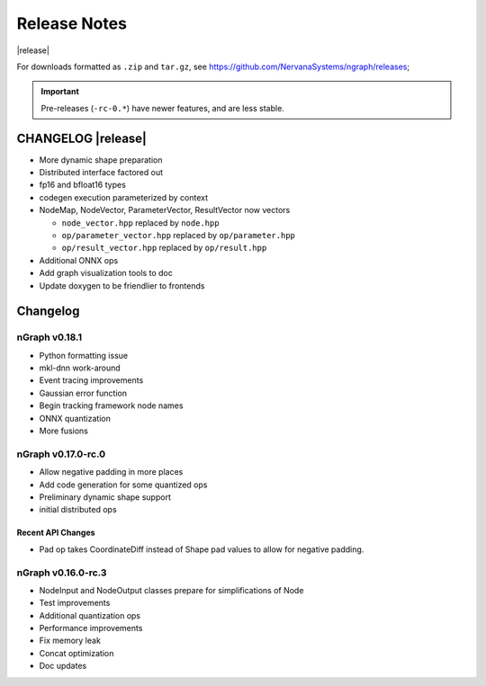 .. ngraph/release-notes:

Release Notes
#############

|release|

For downloads formatted as ``.zip`` and ``tar.gz``, see https://github.com/NervanaSystems/ngraph/releases; 

.. important:: Pre-releases (``-rc-0.*``) have newer features, and are less stable.  

CHANGELOG |release|
===================

+ More dynamic shape preparation
+ Distributed interface factored out
+ fp16 and bfloat16 types
+ codegen execution parameterized by context
+ NodeMap, NodeVector, ParameterVector, ResultVector now vectors
  
  - ``node_vector.hpp`` replaced by ``node.hpp``
  - ``op/parameter_vector.hpp`` replaced by ``op/parameter.hpp``
  - ``op/result_vector.hpp`` replaced by ``op/result.hpp``

+ Additional ONNX ops
+ Add graph visualization tools to doc
+ Update doxygen to be friendlier to frontends


Changelog 
=========


nGraph v0.18.1
--------------

+ Python formatting issue
+ mkl-dnn work-around
+ Event tracing improvements
+ Gaussian error function
+ Begin tracking framework node names
+ ONNX quantization
+ More fusions


nGraph v0.17.0-rc.0
-------------------

+ Allow negative padding in more places
+ Add code generation for some quantized ops
+ Preliminary dynamic shape support
+ initial distributed ops

Recent API Changes
~~~~~~~~~~~~~~~~~~

+ Pad op takes CoordinateDiff instead of Shape pad values to allow for negative padding.


nGraph v0.16.0-rc.3
-------------------

+ NodeInput and NodeOutput classes prepare for simplifications of Node
+ Test improvements
+ Additional quantization ops
+ Performance improvements
+ Fix memory leak
+ Concat optimization
+ Doc updates
